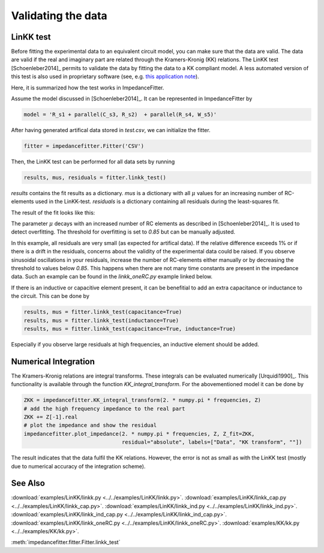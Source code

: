 Validating the data
-------------------

LinKK test
^^^^^^^^^^

Before fitting the experimental data to an equivalent
circuit model, you can make sure that the data are valid.
The data are valid if the real and imaginary part are related
through the Kramers-Kronig (KK) relations.
The LinKK test [Schoenleber2014]_ permits to validate
the data by fitting the data to a KK compliant model.
A less automated version of this test is also used in
proprietary software (see, e.g. `this application note <https://www.gamry.com/application-notes/EIS/basics-of-electrochemical-impedance-spectroscopy/>`_).


Here, it is summarized how the test works in ImpedanceFitter.

Assume the model discussed in [Schoenleber2014]_.
It can be represented in ImpedanceFitter by

.. code-block:: python

	model = 'R_s1 + parallel(C_s3, R_s2)  + parallel(R_s4, W_s5)'	

After having generated artifical data stored in `test.csv`,
we can initialize the fitter.

.. code-block:: python

	fitter = impedancefitter.Fitter('CSV')

Then, the LinKK test can be performed for all data sets by running

.. code-block:: python

	results, mus, residuals = fitter.linkk_test()

`results` contains the fit results as a dictionary.
`mus` is a dictionary with all :math:`\mu` values for an increasing number of RC-elements used in the LinKK-test. 
`residuals` is a dictionary containing all residuals during the least-squares fit.

The result of the fit looks like this:

.. image:: impedance-linkk.*
        :width: 600

The parameter :math:`\mu` decays with an increased number of RC elements
as described in [Schoenleber2014]_.
It is used to detect overfitting. The threshold for overfitting is set to
`0.85` but can be manually adjusted.

.. image:: mu-linkk.*
        :width: 600

In this example, all residuals are very small (as expected for artifical data).
If the relative difference exceeds 1% or if there is a drift
in the residuals, concerns about the validity of
the experimental data could be raised.  
If you observe sinusoidal oscillations in your residuals,
increase the number of RC-elements either manually or by decreasing
the threshold to values below `0.85`.
This happens when there are not many time constants are present in the impedance data.
Such an example can be found in the `linkk_oneRC.py` example linked below. 

If there is an inductive or capacitive element present, it can be benefitial
to add an extra capacitance or inductance to the circuit.
This can be done by 

.. code-block:: python

	results, mus = fitter.linkk_test(capacitance=True)
	results, mus = fitter.linkk_test(inductance=True)
	results, mus = fitter.linkk_test(capacitance=True, inductance=True)

Especially if you observe large residuals at high frequencies, an inductive element
should be added.

Numerical Integration
^^^^^^^^^^^^^^^^^^^^^

The Kramers-Kronig relations are integral transforms.
These integrals can be evaluated numerically [Urquidi1990]_.
This functionality is available through the function `KK_integral_transform`.
For the abovementioned model it can be done by

.. code-block:: python

        ZKK = impedancefitter.KK_integral_transform(2. * numpy.pi * frequencies, Z)
        # add the high frequency impedance to the real part
        ZKK += Z[-1].real
        # plot the impedance and show the residual
        impedancefitter.plot_impedance(2. * numpy.pi * frequencies, Z, Z_fit=ZKK,
                                       residual="absolute", labels=["Data", "KK transform", ""])

.. image:: impedance-kk.*
        :width: 600

The result indicates that the data fulfil the KK relations.
However, the error is not as small as with the LinKK test (mostly due to 
numerical accuracy of the integration scheme).

See Also
^^^^^^^^

:download:`examples/LinKK/linkk.py <../../examples/LinKK/linkk.py>`.
:download:`examples/LinKK/linkk_cap.py <../../examples/LinKK/linkk_cap.py>`.
:download:`examples/LinKK/linkk_ind.py <../../examples/LinKK/linkk_ind.py>`.
:download:`examples/LinKK/linkk_ind_cap.py <../../examples/LinKK/linkk_ind_cap.py>`.
:download:`examples/LinKK/linkk_oneRC.py <../../examples/LinKK/linkk_oneRC.py>`.
:download:`examples/KK/kk.py <../../examples/KK/kk.py>`.

:meth:`impedancefitter.fitter.Fitter.linkk_test`
